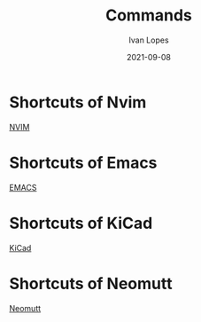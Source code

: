 #+title:  Commands
#+author: Ivan Lopes
#+date:   2021-09-08

* Shortcuts of Nvim
  [[/home/ivan/.config/org/NVIM.org][NVIM]]
* Shortcuts of Emacs
  [[/home/ivan/.config/org/EMACS.org][EMACS]]
* Shortcuts of KiCad
  [[/home/ivan/.config/org/KiCad.org][KiCad]]
* Shortcuts of Neomutt
  [[/home/ivan/.config/org/Neomutt.org][Neomutt]]

